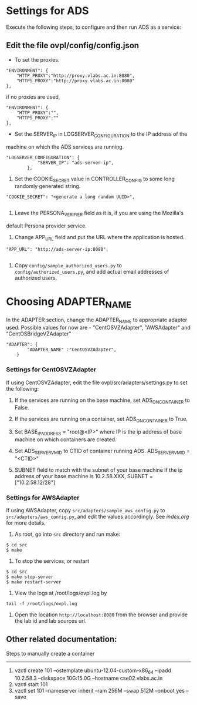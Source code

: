 * Settings for ADS 
Execute the following steps, to configure and then run ADS as a service:

** Edit the file ovpl/config/config.json

  + To set the proxies.
#+begin_src example
    "ENVIRONMENT": {
        "HTTP_PROXY":"http://proxy.vlabs.ac.in:8080",
        "HTTPS_PROXY":"http://proxy.vlabs.ac.in:8080"
    },
#+end_src

   if no proxies are used, 
#+begin_src example
    "ENVIRONMENT": {
        "HTTP_PROXY":"",
        "HTTPS_PROXY":""
    },
#+end_src

  + Set the SERVER_IP in LOGSERVER_CONFIGURATION to the IP address of the
machine on which the ADS services are running.
#+begin_src example
"LOGSERVER_CONFIGURATION": {
            "SERVER_IP": "ads-server-ip",
	    },
#+end_src

  3. Set the COOKIE_SECRET value in CONTROLLER_CONFIG to some long randomly generated string.
#+begin_src example
"COOKIE_SECRET": "<generate a long random UUID>",

#+end_src

  4. Leave the PERSONA_VERIFIER field as it is, if you are using the Mozilla's
default Persona provider service.

  5. Change APP_URL field and put the URL where the application is hosted.
#+begin_src example
     "APP_URL": "http://ads-server-ip:8080",

#+end_src

  6. Copy =config/sample_authorized_users.py= to =config/authorized_users.py=, and
   add actual email addresses of authorized users.

* Choosing ADAPTER_NAME
   In the ADAPTER section, change the ADAPTER_NAME to appropriate adapter used.
   Possible values for now are - "CentOSVZAdapter", "AWSAdapter" and "CentOSBridgeVZAdapter"
#+begin_src example
"ADAPTER": {
        "ADAPTER_NAME" :"CentOSVZAdapter",
	}
#+end_src

*** Settings for CentOSVZAdapter
   If using CentOSVZAdapter, edit the file ovpl/src/adapters/settings.py to set
   the following:

   1. If the services are running on the base machine,
      set ADS_ON_CONTAINER to False.

   2. If the services are running on a container,
      set ADS_ON_CONTAINER to True.

   3. Set BASE_IP_ADDRESS = "root@<IP>" where IP is the ip address of
      base machine on which containers are created.

   4. Set ADS_SERVER_VM_ID to CTID of container running ADS.
      ADS_SERVER_VM_ID = "<CTID>" 

   5. SUBNET field to match with the subnet of your base machine
      If the ip address of your base machine is 10.2.58.XXX, 
      SUBNET = ["10.2.58.12/28"]

*** Settings for AWSAdapter
   If using AWSAdapter, copy =src/adapters/sample_aws_config.py= to
   =src/adapters/aws_config.py=, and edit the values accordingly. See
   [[here][index.org]] for more details.


1. As root, go into =src= directory and run make:

#+begin_src example
$ cd src
$ make
#+end_src

2. To stop the services, or restart
#+begin_src example
$ cd src
$ make stop-server
$ make restart-server
#+end_src

3. View the logs at /root/logs/ovpl.log by
#+begin_src example
tail -f /root/logs/ovpl.log
#+end_src
4. Open the location =http://localhost:8080= from the browser and provide the lab
  id and lab sources url.



** Other related documentation:
Steps to manually create a container
-----
1. vzctl create 101 --ostemplate ubuntu-12.04-custom-x86_64 --ipadd 10.2.58.3 --diskspace 10G:15.0G --hostname cse02.vlabs.ac.in
2. vzctl start 101
3. vzctl set 101 --nameserver inherit --ram 256M --swap 512M --onboot yes --save
